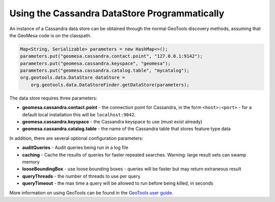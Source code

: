 Using the Cassandra DataStore Programmatically
==============================================

An instance of a Cassandra data store can be obtained through the normal GeoTools discovery methods,
assuming that the GeoMesa code is on the classpath.

.. code-block:: java

    Map<String, Serializable> parameters = new HashMap<>();
    parameters.put("geomesa.cassandra.contact.point", "127.0.0.1:9142");
    parameters.put("geomesa.cassandra.keyspace", "geomesa");
    parameters.put("geomesa.cassandra.catalog.table", "mycatalog");
    org.geotools.data.DataStore dataStore =
        org.geotools.data.DataStoreFinder.getDataStore(parameters);

The data store requires three parameters:

* **geomesa.cassandra.contact.point** - the connection point for Cassandra, in the form ``<host>:<port>`` -
  for a default local installation this will be ``localhost:9042``.

* **geomesa.cassandra.keyspace** - the Cassandra keyspace to use (must exist already)

* **geomesa.cassandra.catalog.table** - the name of the Cassandra table that stores feature type data

In addition, there are several optional configuration parameters:

* **auditQueries** - Audit queries being run in a log file
* **caching** - Cache the results of queries for faster repeated searches. Warning: large result sets can swamp memory
* **looseBoundingBox** - use loose bounding boxes - queries will be faster but may return extraneous result
* **queryThreads** - the number of threads to use per query
* **queryTimeout** - the max time a query will be allowed to run before being killed, in seconds

More information on using GeoTools can be found in the `GeoTools user guide
<http://docs.geotools.org/stable/userguide/>`__.
